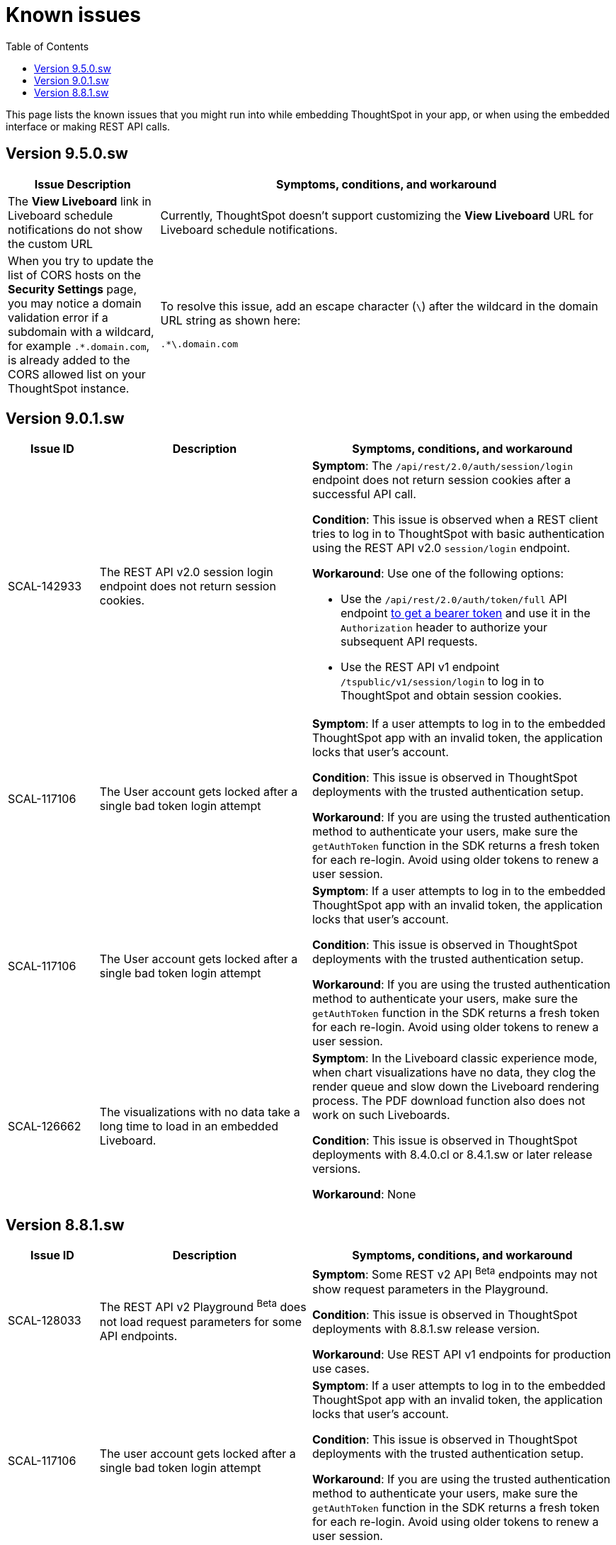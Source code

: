 = Known issues
:toc: true
:toclevels: 1

:page-title: Known issues
:page-pageid: known-issues
:page-description: Bug fixes and improvements

This page lists the known issues that you might run into while embedding ThoughtSpot in your app, or when using the embedded interface or making REST API calls.


== Version 9.5.0.sw

[cols="2,6"]
[options='header']
|=====
|Issue Description| Symptoms, conditions, and workaround
|The **View Liveboard** link in Liveboard schedule notifications do not show the custom URL| Currently, ThoughtSpot doesn't support customizing the **View Liveboard**  URL for Liveboard schedule notifications.
|When you try to update the list of CORS hosts on the **Security Settings** page, you may notice a domain validation error if a subdomain with a wildcard, for example `.*.domain.com`, is already added to the CORS allowed list on your ThoughtSpot instance.
a|To resolve this issue, add an escape character (`\`) after the wildcard in the domain URL string as shown here:

`.*\.domain.com`

|=====

== Version 9.0.1.sw

[cols="15%,35%,50%"]
[options='header']
|=====
|Issue ID |Description| Symptoms, conditions, and workaround
|SCAL-142933|The REST API v2.0 session login endpoint does not return session cookies. a|*Symptom*: The `/api/rest/2.0/auth/session/login` endpoint does not return session cookies after a successful API call. +

*Condition*: This issue is observed when a REST client tries to log in to ThoughtSpot with basic authentication using the REST API v2.0 `session/login` endpoint. +

*Workaround*: Use one of the following options: +

* Use the `/api/rest/2.0/auth/token/full` API endpoint xref:authentication.adoc#bearerToken[to get a bearer token] and use it in the `Authorization` header to authorize your subsequent API requests.
* Use the REST API v1 endpoint `/tspublic/v1/session/login` to log in to ThoughtSpot and obtain session cookies.
|SCAL-117106| The User account gets locked after a single bad token login attempt a|
*Symptom*: If a user attempts to log in to the embedded ThoughtSpot app with an invalid token, the application locks that user's account. +

*Condition*: This issue is observed in ThoughtSpot deployments with the trusted authentication setup. +

*Workaround*: If you are using the trusted authentication method to authenticate your users, make sure the `getAuthToken` function in the SDK returns a fresh token for each re-login. Avoid using older tokens to renew a user session.

|SCAL-117106| The User account gets locked after a single bad token login attempt a|
*Symptom*: If a user attempts to log in to the embedded ThoughtSpot app with an invalid token, the application locks that user's account. +

*Condition*: This issue is observed in ThoughtSpot deployments with the trusted authentication setup. +

*Workaround*: If you are using the trusted authentication method to authenticate your users, make sure the `getAuthToken` function in the SDK returns a fresh token for each re-login. Avoid using older tokens to renew a user session.

|SCAL-126662 a| The visualizations with no data take a long time to load in an embedded Liveboard. |
*Symptom*:  In the Liveboard classic experience mode, when chart visualizations have no data, they clog the render queue and slow down the Liveboard rendering process. The PDF download function also does not work on such Liveboards.  +

*Condition*: This issue is observed in ThoughtSpot deployments with 8.4.0.cl or 8.4.1.sw or later release versions. +

*Workaround*: None
|=====

== Version 8.8.1.sw

[cols="15%,35%,50%"]
[options='header']
|===
|Issue ID |Description| Symptoms, conditions, and workaround
|SCAL-128033

a| The REST API v2 Playground [beta betaBackground]^Beta^ does not load request parameters for some API endpoints. a|

*Symptom*: Some REST v2 API [beta betaBackground]^Beta^ endpoints may not show request parameters in the Playground. +

*Condition*: This issue is observed in ThoughtSpot deployments with 8.8.1.sw release version. +

*Workaround*: Use REST API v1 endpoints for production use cases.
|SCAL-117106| The user account gets locked after a single bad token login attempt a|
*Symptom*: If a user attempts to log in to the embedded ThoughtSpot app with an invalid token, the application locks that user's account. +

*Condition*: This issue is observed in ThoughtSpot deployments with the trusted authentication setup. +

*Workaround*: If you are using the trusted authentication method to authenticate your users, make sure the `getAuthToken` function in the SDK returns a fresh token for each re-login. Avoid using older tokens to renew a user session.
|===
